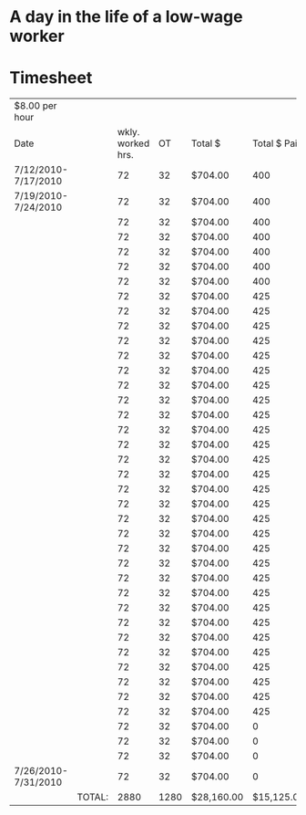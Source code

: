 #+AUTHOR: Alexander Soto
#+CATEGORY: wagetheft
#+TAGS: Write(w) Update(u) Fix(f) Check(c)

* A day in the life of a low-wage worker

* Timesheet
| $8.00 per hour      |        |                   |      |            |              |                    |
| Date                |        | wkly. worked hrs. |   OT | Total $    | Total $ Paid | Total Unpaid Wages |
| 7/12/2010-7/17/2010 |        |                72 |   32 | $704.00    |          400 | $304.00            |
| 7/19/2010-7/24/2010 |        |                72 |   32 | $704.00    |          400 | $304.00            |
|                     |        |                72 |   32 | $704.00    |          400 | $304.00            |
|                     |        |                72 |   32 | $704.00    |          400 | $304.00            |
|                     |        |                72 |   32 | $704.00    |          400 | $304.00            |
|                     |        |                72 |   32 | $704.00    |          400 | $304.00            |
|                     |        |                72 |   32 | $704.00    |          400 | $304.00            |
|                     |        |                72 |   32 | $704.00    |          425 | $279.00            |
|                     |        |                72 |   32 | $704.00    |          425 | $279.00            |
|                     |        |                72 |   32 | $704.00    |          425 | $279.00            |
|                     |        |                72 |   32 | $704.00    |          425 | $279.00            |
|                     |        |                72 |   32 | $704.00    |          425 | $279.00            |
|                     |        |                72 |   32 | $704.00    |          425 | $279.00            |
|                     |        |                72 |   32 | $704.00    |          425 | $279.00            |
|                     |        |                72 |   32 | $704.00    |          425 | $279.00            |
|                     |        |                72 |   32 | $704.00    |          425 | $279.00            |
|                     |        |                72 |   32 | $704.00    |          425 | $279.00            |
|                     |        |                72 |   32 | $704.00    |          425 | $279.00            |
|                     |        |                72 |   32 | $704.00    |          425 | $279.00            |
|                     |        |                72 |   32 | $704.00    |          425 | $279.00            |
|                     |        |                72 |   32 | $704.00    |          425 | $279.00            |
|                     |        |                72 |   32 | $704.00    |          425 | $279.00            |
|                     |        |                72 |   32 | $704.00    |          425 | $279.00            |
|                     |        |                72 |   32 | $704.00    |          425 | $279.00            |
|                     |        |                72 |   32 | $704.00    |          425 | $279.00            |
|                     |        |                72 |   32 | $704.00    |          425 | $279.00            |
|                     |        |                72 |   32 | $704.00    |          425 | $279.00            |
|                     |        |                72 |   32 | $704.00    |          425 | $279.00            |
|                     |        |                72 |   32 | $704.00    |          425 | $279.00            |
|                     |        |                72 |   32 | $704.00    |          425 | $279.00            |
|                     |        |                72 |   32 | $704.00    |          425 | $279.00            |
|                     |        |                72 |   32 | $704.00    |          425 | $279.00            |
|                     |        |                72 |   32 | $704.00    |          425 | $279.00            |
|                     |        |                72 |   32 | $704.00    |          425 | $279.00            |
|                     |        |                72 |   32 | $704.00    |          425 | $279.00            |
|                     |        |                72 |   32 | $704.00    |          425 | $279.00            |
|                     |        |                72 |   32 | $704.00    |            0 | $704.00            |
|                     |        |                72 |   32 | $704.00    |            0 | $704.00            |
|                     |        |                72 |   32 | $704.00    |            0 | $704.00            |
| 7/26/2010-7/31/2010 |        |                72 |   32 | $704.00    |            0 | $704.00            |
|                     | TOTAL: |              2880 | 1280 | $28,160.00 |   $15,125.00 | $13,035.00         |
